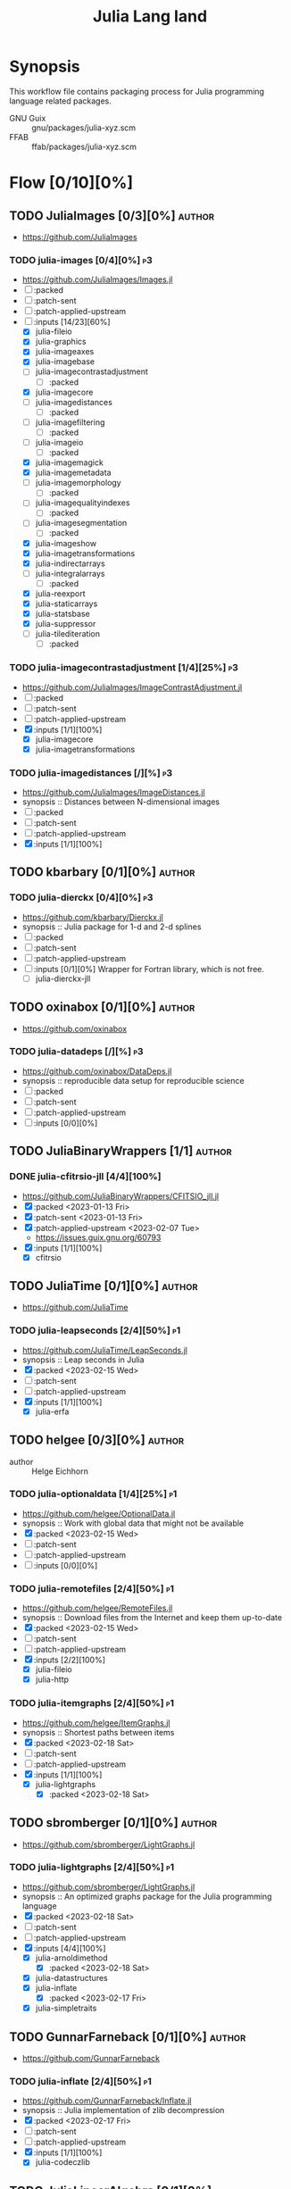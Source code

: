 #+title: Julia Lang land
#+created: <2021-01-04 Mon 23:12:53 GMT>
#+modified: <2023-02-18 Sat 21:48:32 GMT>

* Synopsis
This workflow file contains packaging process for Julia programming language related packages.

- GNU Guix :: gnu/packages/julia-xyz.scm
- FFAB :: ffab/packages/julia-xyz.scm

* Flow [0/10][0%]
** TODO JuliaImages [0/3][0%] :author:
- https://github.com/JuliaImages
*** TODO julia-images [0/4][0%] :p3:
- https://github.com/JuliaImages/Images.jl
- [ ] :packed
- [ ] :patch-sent
- [ ] :patch-applied-upstream
- [-] :inputs [14/23][60%]
  - [X] julia-fileio
  - [X] julia-graphics
  - [X] julia-imageaxes
  - [X] julia-imagebase
  - [ ] julia-imagecontrastadjustment
    - [ ] :packed
  - [X] julia-imagecore
  - [ ] julia-imagedistances
    - [ ] :packed
  - [ ] julia-imagefiltering
    - [ ] :packed
  - [ ] julia-imageio
    - [ ] :packed
  - [X] julia-imagemagick
  - [X] julia-imagemetadata
  - [ ] julia-imagemorphology
    - [ ] :packed
  - [ ] julia-imagequalityindexes
    - [ ] :packed
  - [ ] julia-imagesegmentation
    - [ ] :packed
  - [X] julia-imageshow
  - [X] julia-imagetransformations
  - [X] julia-indirectarrays
  - [ ] julia-integralarrays
    - [ ] :packed
  - [X] julia-reexport
  - [X] julia-staticarrays
  - [X] julia-statsbase
  - [X] julia-suppressor
  - [ ] julia-tilediteration
    - [ ] :packed

*** TODO julia-imagecontrastadjustment [1/4][25%] :p3:
- https://github.com/JuliaImages/ImageContrastAdjustment.jl
- [ ] :packed
- [ ] :patch-sent
- [ ] :patch-applied-upstream
- [X] :inputs [1/1][100%]
  - [X] julia-imagecore
  - [X] julia-imagetransformations

*** TODO julia-imagedistances [/][%] :p3:
- https://github.com/JuliaImages/ImageDistances.jl
- synopsis :: Distances between N-dimensional images
- [ ] :packed
- [ ] :patch-sent
- [ ] :patch-applied-upstream
- [X] :inputs [1/1][100%]

** TODO kbarbary [0/1][0%] :author:
*** TODO julia-dierckx [0/4][0%] :p3:
- https://github.com/kbarbary/Dierckx.jl
- synopsis :: Julia package for 1-d and 2-d splines
- [ ] :packed
- [ ] :patch-sent
- [ ] :patch-applied-upstream
- [ ] :inputs [0/1][0%]
  Wrapper for Fortran library, which is not free.
  - [ ] julia-dierckx-jll

** TODO oxinabox [0/1][0%] :author:
- https://github.com/oxinabox
*** TODO julia-datadeps [/][%] :p3:
- https://github.com/oxinabox/DataDeps.jl
- synopsis :: reproducible data setup for reproducible science
- [ ] :packed
- [ ] :patch-sent
- [ ] :patch-applied-upstream
- [ ] :inputs [0/0][0%]

** TODO JuliaBinaryWrappers [1/1] :author:
*** DONE julia-cfitrsio-jll [4/4][100%]
CLOSED: [2023-02-10 Fri 23:45]
- https://github.com/JuliaBinaryWrappers/CFITSIO_jll.jl
- [X] :packed <2023-01-13 Fri>
- [X] :patch-sent <2023-01-13 Fri>
- [X] :patch-applied-upstream <2023-02-07 Tue>
  - https://issues.guix.gnu.org/60793
- [X] :inputs [1/1][100%]
  - [X] cfitrsio

** TODO JuliaTime [0/1][0%] :author:
- https://github.com/JuliaTime
*** TODO julia-leapseconds [2/4][50%] :p1:
- https://github.com/JuliaTime/LeapSeconds.jl
- synopsis :: Leap seconds in Julia
- [X] :packed <2023-02-15 Wed>
- [ ] :patch-sent
- [ ] :patch-applied-upstream
- [X] :inputs [1/1][100%]
  - [X] julia-erfa

** TODO helgee [0/3][0%] :author:
- author :: Helge Eichhorn
*** TODO julia-optionaldata [1/4][25%] :p1:
- https://github.com/helgee/OptionalData.jl
- synopsis :: Work with global data that might not be available
- [X] :packed <2023-02-15 Wed>
- [ ] :patch-sent
- [ ] :patch-applied-upstream
- [ ] :inputs [0/0][0%]
*** TODO julia-remotefiles [2/4][50%] :p1:
- https://github.com/helgee/RemoteFiles.jl
- synopsis :: Download files from the Internet and keep them up-to-date
- [X] :packed <2023-02-15 Wed>
- [ ] :patch-sent
- [ ] :patch-applied-upstream
- [X] :inputs [2/2][100%]
  - [X] julia-fileio
  - [X] julia-http

*** TODO julia-itemgraphs [2/4][50%] :p1:
- https://github.com/helgee/ItemGraphs.jl
- synopsis :: Shortest paths between items
- [X] :packed <2023-02-18 Sat>
- [ ] :patch-sent
- [ ] :patch-applied-upstream
- [X] :inputs [1/1][100%]
  - [X] julia-lightgraphs
    - [X] :packed <2023-02-18 Sat>

** TODO sbromberger [0/1][0%] :author:
- https://github.com/sbromberger/LightGraphs.jl
*** TODO julia-lightgraphs [2/4][50%] :p1:
- https://github.com/sbromberger/LightGraphs.jl
- synopsis :: An optimized graphs package for the Julia programming language
- [X] :packed <2023-02-18 Sat>
- [ ] :patch-sent
- [ ] :patch-applied-upstream
- [X] :inputs [4/4][100%]
  - [X] julia-arnoldimethod
    - [X] :packed <2023-02-18 Sat>
  - [X] julia-datastructures
  - [X] julia-inflate
    - [X] :packed <2023-02-17 Fri>
  - [X] julia-simpletraits

** TODO GunnarFarneback [0/1][0%] :author:
- https://github.com/GunnarFarneback
*** TODO julia-inflate [2/4][50%] :p1:
- https://github.com/GunnarFarneback/Inflate.jl
- synopsis :: Julia implementation of zlib decompression
- [X] :packed <2023-02-17 Fri>
- [ ] :patch-sent
- [ ] :patch-applied-upstream
- [X] :inputs [1/1][100%]
  - [X] julia-codeczlib

** TODO JuliaLinearAlgebra [0/1][0%] :author:
- https://julialinearalgebra.org/
- https://github.com/JuliaLinearAlgebra
*** TODO julia-arnoldimethod [2/4][50%] :p1:
- https://github.com/JuliaLinearAlgebra/ArnoldiMethod.jl
- synopsis :: Implicitly Restarted Arnoldi Method, natively in Julia
- [X] :packed <2023-02-18 Sat>
- [ ] :patch-sent
- [ ] :patch-applied-upstream
- [X] :inputs [2/2][100%]
  - [X] julia-staticarrays
  - [X] julia-genericschur

** TODO SciML [0/1][0%] :author:
- https://github.com/SciML
- https://sciml.ai/
*** TODO julia-muladdmacro [2/4][50%] :p1:
- https://github.com/SciML/MuladdMacro.jl
- synopsis :: Julia Macro to convert expressions to use muladd calls and fused-multiply-add (FMA)
  operations
- [X] :packed <2023-02-18 Sat>
- [ ] :patch-sent
- [ ] :patch-applied-upstream
- [X] :inputs [0/0][0%]
